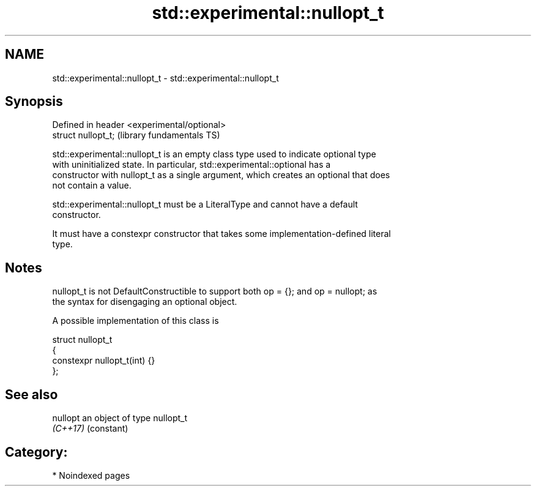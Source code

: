 .TH std::experimental::nullopt_t 3 "2024.06.10" "http://cppreference.com" "C++ Standard Libary"
.SH NAME
std::experimental::nullopt_t \- std::experimental::nullopt_t

.SH Synopsis
   Defined in header <experimental/optional>
   struct nullopt_t;                          (library fundamentals TS)

   std::experimental::nullopt_t is an empty class type used to indicate optional type
   with uninitialized state. In particular, std::experimental::optional has a
   constructor with nullopt_t as a single argument, which creates an optional that does
   not contain a value.

   std::experimental::nullopt_t must be a LiteralType and cannot have a default
   constructor.

   It must have a constexpr constructor that takes some implementation-defined literal
   type.

.SH Notes

   nullopt_t is not DefaultConstructible to support both op = {}; and op = nullopt; as
   the syntax for disengaging an optional object.

   A possible implementation of this class is

 struct nullopt_t
 {
     constexpr nullopt_t(int) {}
 };

.SH See also

   nullopt an object of type nullopt_t
   \fI(C++17)\fP (constant) 

.SH Category:
     * Noindexed pages
